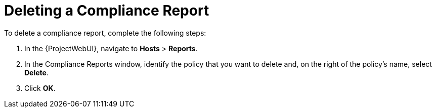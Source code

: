 [id='deleting-a-compliance-report{context}']
= Deleting a Compliance Report

To delete a compliance report, complete the following steps:

. In the {ProjectWebUI}, navigate to *Hosts* > *Reports*.
. In the Compliance Reports window, identify the policy that you want to delete and, on the right of the policy's name, select *Delete*.
. Click *OK*.
